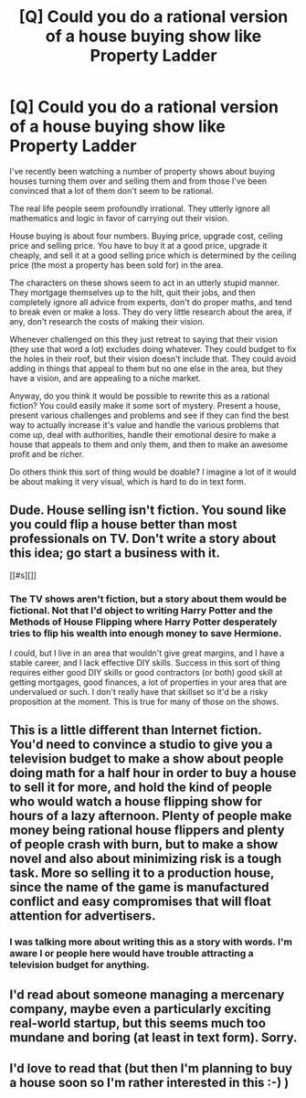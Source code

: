#+TITLE: [Q] Could you do a rational version of a house buying show like Property Ladder

* [Q] Could you do a rational version of a house buying show like Property Ladder
:PROPERTIES:
:Author: Nepene
:Score: 2
:DateUnix: 1434221315.0
:DateShort: 2015-Jun-13
:END:
I've recently been watching a number of property shows about buying houses turning them over and selling them and from those I've been convinced that a lot of them don't seem to be rational.

The real life people seem profoundly irrational. They utterly ignore all mathematics and logic in favor of carrying out their vision.

House buying is about four numbers. Buying price, upgrade cost, ceiling price and selling price. You have to buy it at a good price, upgrade it cheaply, and sell it at a good selling price which is determined by the ceiling price (the most a property has been sold for) in the area.

The characters on these shows seem to act in an utterly stupid manner. They mortgage themselves up to the hilt, quit their jobs, and then completely ignore all advice from experts, don't do proper maths, and tend to break even or make a loss. They do very little research about the area, if any, don't research the costs of making their vision.

Whenever challenged on this they just retreat to saying that their vision (they use that word a lot) excludes doing whatever. They could budget to fix the holes in their roof, but their vision doesn't include that. They could avoid adding in things that appeal to them but no one else in the area, but they have a vision, and are appealing to a niche market.

Anyway, do you think it would be possible to rewrite this as a rational fiction? You could easily make it some sort of mystery. Present a house, present various challenges and problems and see if they can find the best way to actually increase it's value and handle the various problems that come up, deal with authorities, handle their emotional desire to make a house that appeals to them and only them, and then to make an awesome profit and be richer.

Do others think this sort of thing would be doable? I imagine a lot of it would be about making it very visual, which is hard to do in text form.


** Dude. House selling isn't fiction. You sound like you could flip a house better than most professionals on TV. Don't write a story about this idea; go start a business with it.

[[#s][]]
:PROPERTIES:
:Score: 7
:DateUnix: 1434225828.0
:DateShort: 2015-Jun-14
:END:

*** The TV shows aren't fiction, but a story about them would be fictional. Not that I'd object to writing Harry Potter and the Methods of House Flipping where Harry Potter desperately tries to flip his wealth into enough money to save Hermione.

I could, but I live in an area that wouldn't give great margins, and I have a stable career, and I lack effective DIY skills. Success in this sort of thing requires either good DIY skills or good contractors (or both) good skill at getting mortgages, good finances, a lot of properties in your area that are undervalued or such. I don't really have that skillset so it'd be a risky proposition at the moment. This is true for many of those on the shows.
:PROPERTIES:
:Author: Nepene
:Score: 3
:DateUnix: 1434226578.0
:DateShort: 2015-Jun-14
:END:


** This is a little different than Internet fiction. You'd need to convince a studio to give you a television budget to make a show about people doing math for a half hour in order to buy a house to sell it for more, and hold the kind of people who would watch a house flipping show for hours of a lazy afternoon. Plenty of people make money being rational house flippers and plenty of people crash with burn, but to make a show novel and also about minimizing risk is a tough task. More so selling it to a production house, since the name of the game is manufactured conflict and easy compromises that will float attention for advertisers.
:PROPERTIES:
:Score: 8
:DateUnix: 1434226412.0
:DateShort: 2015-Jun-14
:END:

*** I was talking more about writing this as a story with words. I'm aware I or people here would have trouble attracting a television budget for anything.
:PROPERTIES:
:Author: Nepene
:Score: 1
:DateUnix: 1434226772.0
:DateShort: 2015-Jun-14
:END:


** I'd read about someone managing a mercenary company, maybe even a particularly exciting real-world startup, but this seems much too mundane and boring (at least in text form). Sorry.
:PROPERTIES:
:Author: Roxolan
:Score: 2
:DateUnix: 1434239920.0
:DateShort: 2015-Jun-14
:END:


** I'd love to read that (but then I'm planning to buy a house soon so I'm rather interested in this :-) )
:PROPERTIES:
:Author: gommm
:Score: 1
:DateUnix: 1434893312.0
:DateShort: 2015-Jun-21
:END:
